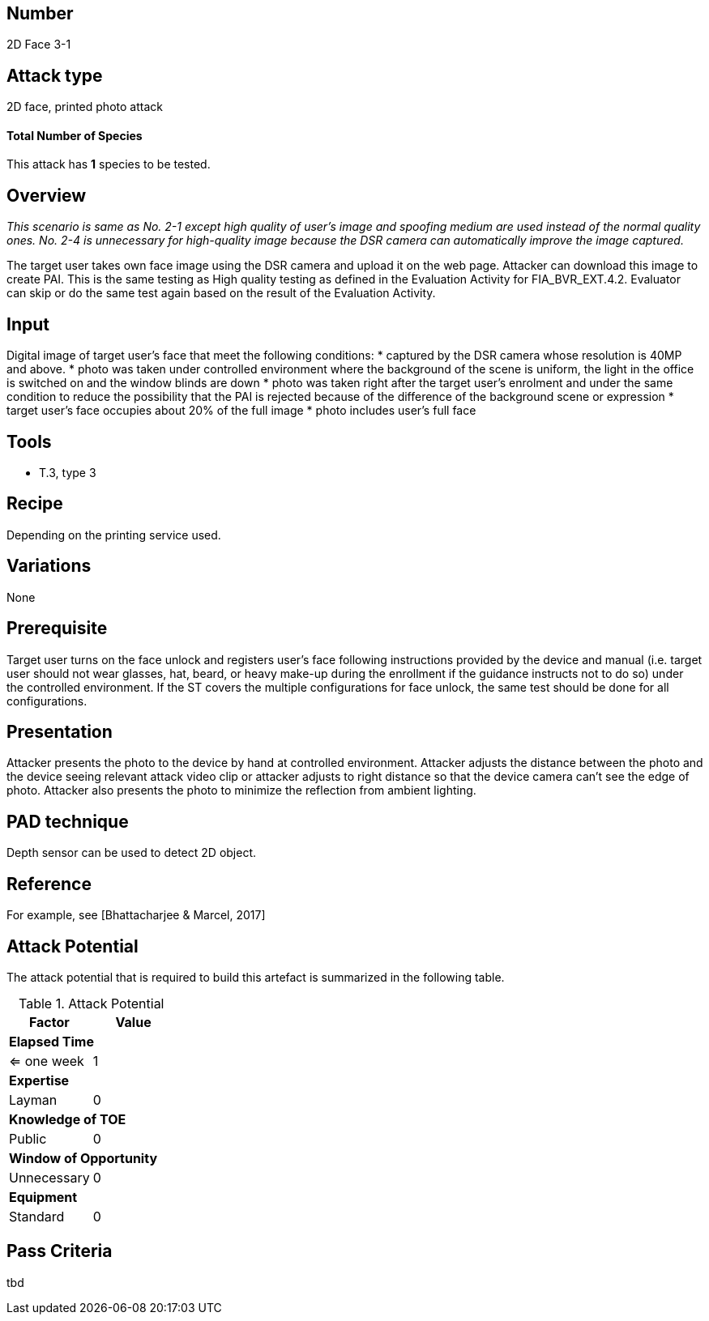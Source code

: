 == Number
2D Face 3-1

== Attack type
2D face, printed photo attack

==== Total Number of Species
This attack has *1* species to be tested.

== Overview
_This scenario is same as No. 2-1 except high quality of user’s image and spoofing medium are used instead of the normal quality ones. No. 2-4 is unnecessary for high-quality image because the DSR camera can automatically improve the image captured._

The target user takes own face image using the DSR camera and upload it on the web page. Attacker can download this image to create PAI. This is the same testing as High quality testing as defined in the Evaluation Activity for FIA_BVR_EXT.4.2. Evaluator can skip or do the same test again based on the result of the Evaluation Activity.

== Input
Digital image of target user’s face that meet the following conditions:
* captured by the DSR camera whose resolution is 40MP and above.
* photo was taken under controlled environment where the background of the scene is uniform, the light in the office is switched on and the window blinds are down
* photo was taken right after the target user’s enrolment and under the same condition to reduce the possibility that the PAI is rejected because of the difference of the background scene or expression
* target user’s face occupies about 20% of the full image
* photo includes user’s full face

== Tools
* T.3, type 3

== Recipe
Depending on the printing service used.

== Variations
None

== Prerequisite
Target user turns on the face unlock and registers user’s face following instructions provided by the device and manual (i.e. target user should not wear glasses, hat, beard, or heavy make-up during the enrollment if the guidance instructs not to do so) under the controlled environment.
If the ST covers the multiple configurations for face unlock, the same test should be done for all configurations.

== Presentation
Attacker presents the photo to the device by hand at controlled environment. Attacker adjusts the distance between the photo and the device seeing relevant attack video clip or attacker adjusts to right distance so that the device camera can’t see the edge of photo. Attacker also presents the photo to minimize the reflection from ambient lighting.

== PAD technique
Depth sensor can be used to detect 2D object.

== Reference
For example, see [Bhattacharjee & Marcel, 2017]

== Attack Potential
The attack potential that is required to build this artefact is summarized in the following table. 

.Attack Potential
[options="header,footer"]
|=======================
|Factor|Value
2+|*Elapsed Time*
|<= one week  |1     
2+|*Expertise*    
|Layman   |0     
2+|*Knowledge of TOE*    
|Public   |0 
2+|*Window of Opportunity*   
|Unnecessary   |0
2+|*Equipment*
|Standard   |0 
|=======================

== Pass Criteria
tbd